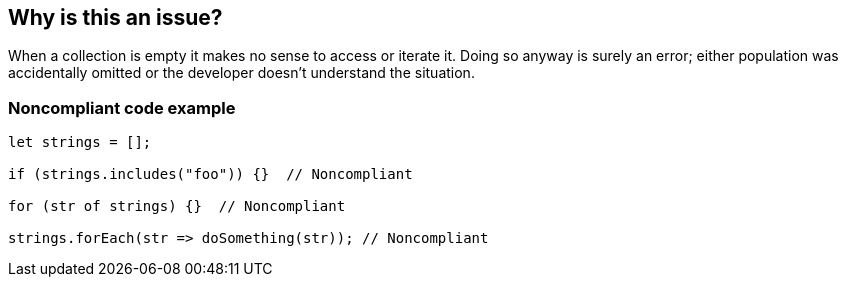 == Why is this an issue?

When a collection is empty it makes no sense to access or iterate it. Doing so anyway is surely an error; either population was accidentally omitted or the developer doesn't understand the situation.

=== Noncompliant code example

[source,javascript]
----
let strings = [];

if (strings.includes("foo")) {}  // Noncompliant

for (str of strings) {}  // Noncompliant

strings.forEach(str => doSomething(str)); // Noncompliant
----
ifdef::env-github,rspecator-view[]

'''
== Implementation Specification
(visible only on this page)

=== Message

Review this usage of '...' as it can only be empty here

=== Highlighting

the call or iteration

endif::env-github,rspecator-view[]
